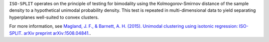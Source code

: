 ``ISO-SPLIT`` operates on the principle of testing for bimodality using the Kolmogorov-Smirnov distance of the sample density to a hypothetical unimodal probability density. This test is repeated in multi-dimensional data to yield separating hyperplanes well-suited to convex clusters.

For more information, see `Magland, J. F., & Barnett, A. H. (2015). Unimodal clustering using isotonic regression: ISO-SPLIT. arXiv preprint arXiv:1508.04841. <https://arxiv.org/abs/1508.04841>`_.